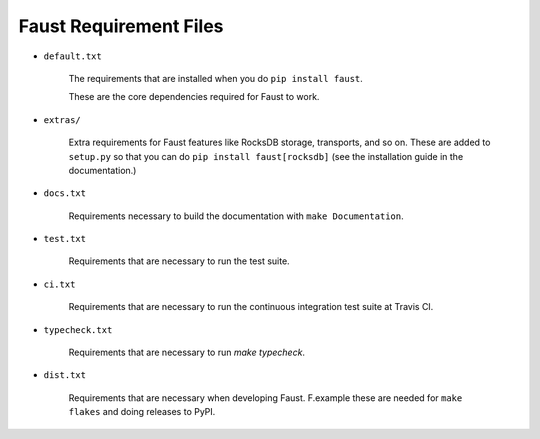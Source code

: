 ====================================
      Faust Requirement Files
====================================

+ ``default.txt``

    The requirements that are installed when you do ``pip install faust``.

    These are the core dependencies required for Faust to work.

+ ``extras/``

    Extra requirements for Faust features like RocksDB storage,
    transports, and so on.  These are added to ``setup.py`` so
    that you can do ``pip install faust[rocksdb]`` (see the
    installation guide in the documentation.)

+ ``docs.txt``

    Requirements necessary to build the documentation
    with ``make Documentation``.

+ ``test.txt``

    Requirements that are necessary to run the test suite.

+ ``ci.txt``

    Requirements that are necessary to run the continuous integration
    test suite at Travis CI.

+ ``typecheck.txt``

    Requirements that are necessary to run `make typecheck`.

+ ``dist.txt``

    Requirements that are necessary when developing Faust.
    F.example these are needed for ``make flakes`` and doing
    releases to PyPI.



